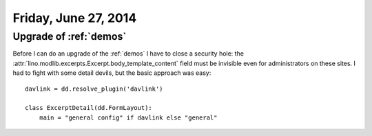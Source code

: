 =====================
Friday, June 27, 2014
=====================

Upgrade of :ref:`demos`
-----------------------

Before I can do an upgrade of the :ref:`demos` I have to close a
security hole: the :attr:`lino.modlib.excerpts.Excerpt.body_template_content`
field must be invisible even for administrators on these sites.  I had
to fight with some detail devils, but the basic approach was easy::

    davlink = dd.resolve_plugin('davlink')

    class ExcerptDetail(dd.FormLayout):
        main = "general config" if davlink else "general"

